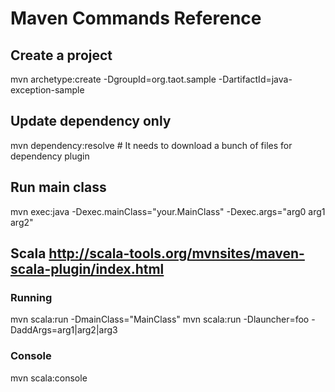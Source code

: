 #+STARTUP: showall
* Maven Commands Reference
** Create a project
mvn archetype:create -DgroupId=org.taot.sample -DartifactId=java-exception-sample
** Update dependency only
mvn dependency:resolve  # It needs to download a bunch of files for dependency plugin
** Run main class
mvn exec:java -Dexec.mainClass="your.MainClass" -Dexec.args="arg0 arg1 arg2"
** Scala http://scala-tools.org/mvnsites/maven-scala-plugin/index.html
*** Running
mvn scala:run -DmainClass="MainClass"
mvn scala:run -Dlauncher=foo -DaddArgs=arg1|arg2|arg3
*** Console
mvn scala:console
